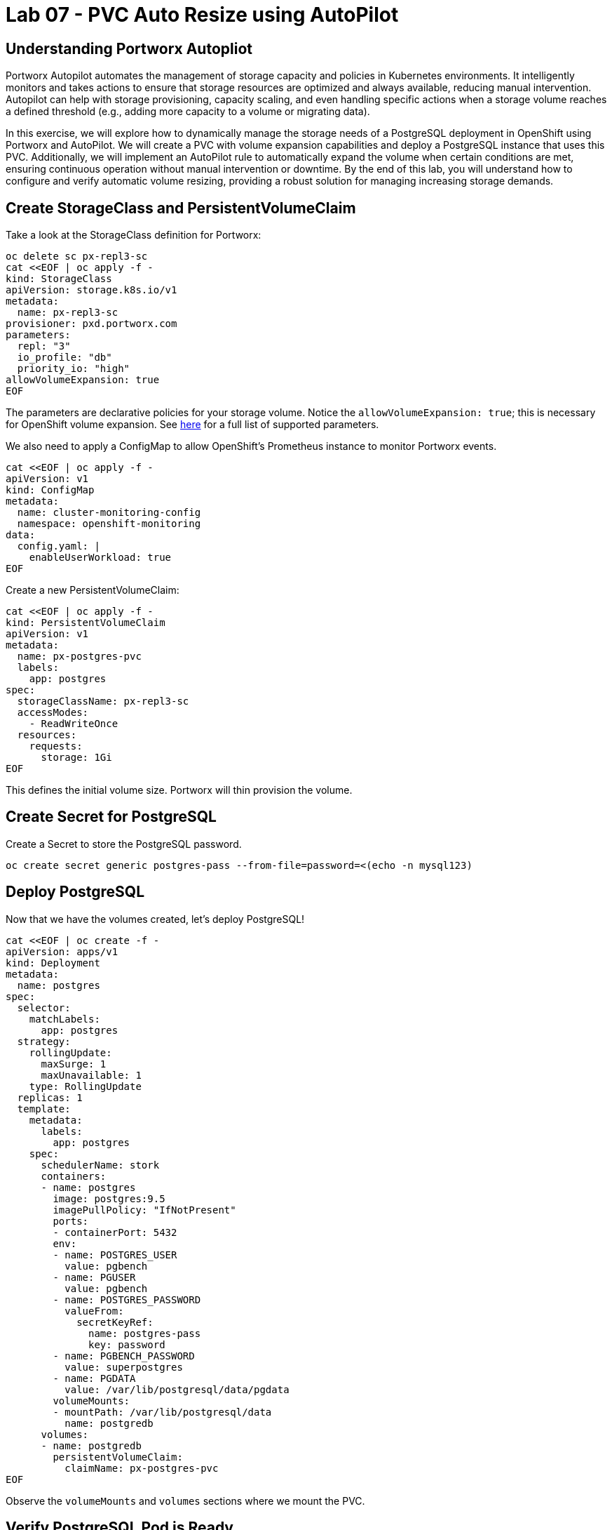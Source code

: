 = Lab 07 - PVC Auto Resize using AutoPilot

== Understanding Portworx Autopliot

Portworx Autopilot automates the management of storage capacity and policies in Kubernetes environments. It intelligently monitors and takes actions to ensure that storage resources are optimized and always available, reducing manual intervention. Autopilot can help with storage provisioning, capacity scaling, and even handling specific actions when a storage volume reaches a defined threshold (e.g., adding more capacity to a volume or migrating data).

In this exercise, we will explore how to dynamically manage the storage needs of a PostgreSQL deployment in OpenShift using Portworx and AutoPilot. We will create a PVC with volume expansion capabilities and deploy a PostgreSQL instance that uses this PVC. Additionally, we will implement an AutoPilot rule to automatically expand the volume when certain conditions are met, ensuring continuous operation without manual intervention or downtime. By the end of this lab, you will understand how to configure and verify automatic volume resizing, providing a robust solution for managing increasing storage demands.


== Create StorageClass and PersistentVolumeClaim

Take a look at the StorageClass definition for Portworx:

[,bash,role="execute"]
----
oc delete sc px-repl3-sc
cat <<EOF | oc apply -f -
kind: StorageClass
apiVersion: storage.k8s.io/v1
metadata:
  name: px-repl3-sc
provisioner: pxd.portworx.com
parameters:
  repl: "3"
  io_profile: "db"
  priority_io: "high"
allowVolumeExpansion: true
EOF
----

The parameters are declarative policies for your storage volume. Notice the `allowVolumeExpansion: true`; this is necessary for OpenShift volume expansion. See https://docs.portworx.com/portworx-install-with-kubernetes/storage-operations/create-pvcs/dynamic-provisioning/[here] for a full list of supported parameters.

We also need to apply a ConfigMap to allow OpenShift's Prometheus instance to monitor Portworx events.


[,bash,role="execute"]
----
cat <<EOF | oc apply -f -
apiVersion: v1
kind: ConfigMap
metadata:
  name: cluster-monitoring-config
  namespace: openshift-monitoring
data:
  config.yaml: |
    enableUserWorkload: true
EOF
----

Create a new PersistentVolumeClaim:

[,bash,role="execute"]
----
cat <<EOF | oc apply -f -
kind: PersistentVolumeClaim
apiVersion: v1
metadata:
  name: px-postgres-pvc
  labels:
    app: postgres
spec:
  storageClassName: px-repl3-sc
  accessModes:
    - ReadWriteOnce
  resources:
    requests:
      storage: 1Gi
EOF
----

This defines the initial volume size. Portworx will thin provision the volume.

== Create Secret for PostgreSQL

Create a Secret to store the PostgreSQL password.

[,bash,role="execute"]
----
oc create secret generic postgres-pass --from-file=password=<(echo -n mysql123)
----

== Deploy PostgreSQL

Now that we have the volumes created, let’s deploy PostgreSQL!

[,bash,role="execute"]
----
cat <<EOF | oc create -f -
apiVersion: apps/v1
kind: Deployment
metadata:
  name: postgres
spec:
  selector:
    matchLabels:
      app: postgres
  strategy:
    rollingUpdate:
      maxSurge: 1
      maxUnavailable: 1
    type: RollingUpdate
  replicas: 1
  template:
    metadata:
      labels:
        app: postgres
    spec:
      schedulerName: stork
      containers:
      - name: postgres
        image: postgres:9.5
        imagePullPolicy: "IfNotPresent"
        ports:
        - containerPort: 5432
        env:
        - name: POSTGRES_USER
          value: pgbench
        - name: PGUSER
          value: pgbench
        - name: POSTGRES_PASSWORD
          valueFrom:
            secretKeyRef:
              name: postgres-pass
              key: password
        - name: PGBENCH_PASSWORD
          value: superpostgres
        - name: PGDATA
          value: /var/lib/postgresql/data/pgdata
        volumeMounts:
        - mountPath: /var/lib/postgresql/data
          name: postgredb
      volumes:
      - name: postgredb
        persistentVolumeClaim:
          claimName: px-postgres-pvc
EOF
----

Observe the `volumeMounts` and `volumes` sections where we mount the PVC.

== Verify PostgreSQL Pod is Ready

Below command will wait until the PostgreSQL pod is in the ready state.

[,bash,role="execute"]
----
oc get pods -l app=postgres -o wide -w
----

When the pod is in the Running state, hit `ctrl-c` to exit.

== Inspect the Portworx Volume

Below we will use `pxctl` to inspect the underlying volume for our PVC.

[,bash,role="execute"]
----
pxctl volume inspect $(oc get pvc | grep px-postgres-pvc | awk '{print $3}')
----

* `State`: Indicates that the volume is attached and shows the node on which it is attached. This is the node where the Kubernetes pod is running.
* `HA`: Displays the number of configured replicas for this volume.
* `Labels`: Shows the name of the PVC associated with this volume.
* `Replica sets on nodes`: Displays the Portworx (px) nodes on which the volume is replicated.
* `Size`: The size of the volume is 1GB. We'll check this later to verify if the volume has been expanded.

== Configure AutoPilot Rule

Now that we have PostgreSQL up, let's proceed to set up our AutoPilot rule!

Learn more about https://2.11.docs.portworx.com/portworx-install-with-kubernetes/autopilot/how-to-use/working-with-rules/#understanding-an-autopilotrule[working with AutoPilot Rules] in the Portworx documentation.

Keep in mind, an AutoPilot Rule has 4 main parts:

* `Selector`: Matches labels on the objects that the rule should monitor.
* `Namespace Selector`: Matches labels on the Kubernetes namespaces the rule should monitor. This is optional, and the default is all namespaces.
* `Conditions`: The metrics for the objects to monitor.
* `Actions`: The actions to perform once the metric conditions are met.

Below we target the PostgreSQL PVC using an AutoPilot Rule.

[,bash,role="execute"]
----
cat <<EOF | oc apply -f -
apiVersion: autopilot.libopenstorage.org/v1alpha1
kind: AutopilotRule
metadata:
  name: auto-volume-resize
spec:
  selector:
    matchLabels:
      app: postgres
  conditions:
    expressions:
    - key: "100 * (px_volume_usage_bytes / px_volume_capacity_bytes)"
      operator: Gt
      values:
        - "20"
    - key: "px_volume_capacity_bytes / 1000000000"
      operator: Lt
      values:
       - "20"
  actions:
  - name: openstorage.io.action.volume/resize
    params:
      scalepercentage: "200"
EOF
----

The `condition` and `action` in the rule are defined such that when the volume is using more than `20%` of its total available capacity, it will grow the volume by `200%`. Normally, you would use a larger threshold for volume usage.

== Verify AutoPilot Initialization

[,bash,role="execute"]
----
oc get events --field-selector involvedObject.kind=AutopilotRule,involvedObject.name=auto-volume-resize --all-namespaces -w
----

Check that AutoPilot has recognized the PVC and initialized it. When the events show `transition from Initializing => Normal` for the PostgreSQL PVC, AutoPilot is ready. Hit `ctrl-c` to exit.

== Run Benchmark and Verify Volume Expansion

In this step, we will run a benchmark that uses more than 20% of our volume and show how AutoPilot dynamically increases the volume size without downtime or user intervention.

Open a shell inside the PostgreSQL container:

[,bash,role="execute"]
----
oc exec -it $(oc get pods -l app=postgres --field-selector=status.phase=Running -o jsonpath='{.items[0].metadata.name}') -- bash

----

Launch the `psql` utility and create a database:

[,bash,role="execute"]
----
psql
create database pxdemo;
\l
\q
----

Use `pgbench` to run a baseline transaction benchmark to grow the volume beyond the 20% threshold defined in the AutoPilot Rule:

[,bash,role="execute"]
----
pgbench -i -s 50 pxdemo
----

[NOTE]
====
Note that once the test completes, *AutoPilot will ensure the usage remains above 20% for about 30 seconds before triggering the rule.* Type `exit` to exit from the pod shell before proceeding.
====

== Check if the Rule Was Triggered

We can retrieve events by using the `oc get events` command and filtering for `AutoPilotRule` events. Note that AutoPilot delays the rule from being triggered immediately to ensure the conditions stabilize.

[,bash,role="execute"]
----
oc get events --field-selector involvedObject.kind=AutopilotRule,involvedObject.name=auto-volume-resize --all-namespaces -w
----

When you see `Triggered => ActiveActionsPending`, the action has been activated. When you see `ActiveActionsInProgress => ActiveActionsTake`, this means the resize has taken place and your volume should now be resized by *200%*. Hit `ctrl-c` to clear the screen.

Inspect the volume and verify that it has grown by 200% capacity (3GB).

[,bash,role="execute"]
----
oc get pvc px-postgres-pvc
----

As you can see, the volume is now expanded and our PostgreSQL database didn't require a restart.

[,bash,role="execute"]
----
oc get pods
----

== Manual Resize of PVC

It is also possible to manually resize a PVC. Below we will resize the volume to 4GiB.

Edit the existing PVC and change the size to 4GiB:

[,bash,role="execute"]
----
oc edit pvc px-postgres-pvc
----

Check the utilization of the volume after the resize. It takes approximately 30 seconds to complete resizing.

[,bash,role="execute"]
----
oc describe pvc px-postgres-pvc
----

You can see events that indicate the PVC was successfully resized and that the volume is now 4GiB.

== Summary

In this lab, we successfully configured a dynamic volume resizing solution for PostgreSQL using Portworx and AutoPilot. By creating a PVC that supports expansion and deploying PostgreSQL, we enabled seamless scalability of our storage. The AutoPilot rule we configured ensured that the volume resized automatically as usage increased, which we verified with a benchmark test. We also demonstrated how to manually resize a PVC, showcasing the flexibility of managing storage both automatically and manually. This lab highlights how to maintain efficient, uninterrupted application performance even as storage demands evolve.
